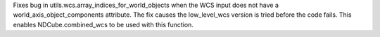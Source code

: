 Fixes bug in utils.wcs.array_indices_for_world_objects when the WCS input does not have a world_axis_object_components attribute. The fix causes the low_level_wcs version is tried before the code fails. This enables NDCube.combined_wcs to be used with this function.
